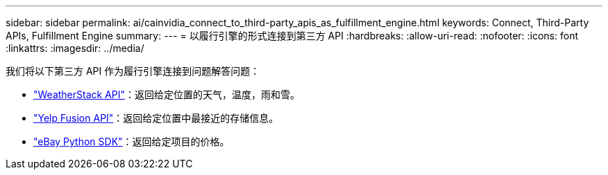 ---
sidebar: sidebar 
permalink: ai/cainvidia_connect_to_third-party_apis_as_fulfillment_engine.html 
keywords: Connect, Third-Party APIs, Fulfillment Engine 
summary:  
---
= 以履行引擎的形式连接到第三方 API
:hardbreaks:
:allow-uri-read: 
:nofooter: 
:icons: font
:linkattrs: 
:imagesdir: ../media/


[role="lead"]
我们将以下第三方 API 作为履行引擎连接到问题解答问题：

* https://weatherstack.com/["WeatherStack API"^]：返回给定位置的天气，温度，雨和雪。
* https://www.yelp.com/fusion["Yelp Fusion API"^]：返回给定位置中最接近的存储信息。
* https://github.com/timotheus/ebaysdk-python["eBay Python SDK"^]：返回给定项目的价格。

